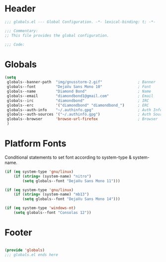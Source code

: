 #+PROPERTY: header-args :mkdirp yes :tangle yes :results silent :noweb yes
#+auto_tangle: t

* Header
#+begin_src emacs-lisp
  ;;; globals.el --- Global Configuration. -*- lexical-binding: t; -*-

  ;;; Commentary:
  ;; This file provides the global configuration.

  ;;; Code:

#+end_src

* Globals
#+begin_src emacs-lisp
  (setq
   globals--banner-path  "img/gnusstorm-2.gif"                ; Banner
   globals--font         "DejaVu Sans Mono 10"                ; Font
   globals--name         "Diamond Bond"                       ; Name
   globals--email        "diamondbond1@gmail.com"             ; Email
   globals--irc          "diamondbond"                        ; IRC
   globals--erc          '("diamondbond" "diamondbond_")      ; ERC
   globals--auth-info    "~/.authinfo.gpg"                    ; Auth Info
   globals--auth-sources '("~/.authinfo.gpg")                 ; Auth Sources
   globals--browser      'browse-url-firefox                  ; Browser
   )
#+end_src

* Platform Fonts
Conditional statements to set font according to system-type & system-name.
#+begin_src emacs-lisp
  (if (eq system-type 'gnu/linux)
	  (if (string= (system-name) "nitro")
		  (setq globals--font "DejaVu Sans Mono 11")))

  (if (eq system-type 'gnu/linux)
	  (if (string= (system-name) "mb13")
		  (setq globals--font "DejaVu Sans Mono 14")))

  (if (eq system-type 'windows-nt)
	  (setq globals--font "Consolas 12"))
#+end_src

* Footer
#+begin_src emacs-lisp

  (provide 'globals)
  ;;; globals.el ends here
#+end_src
